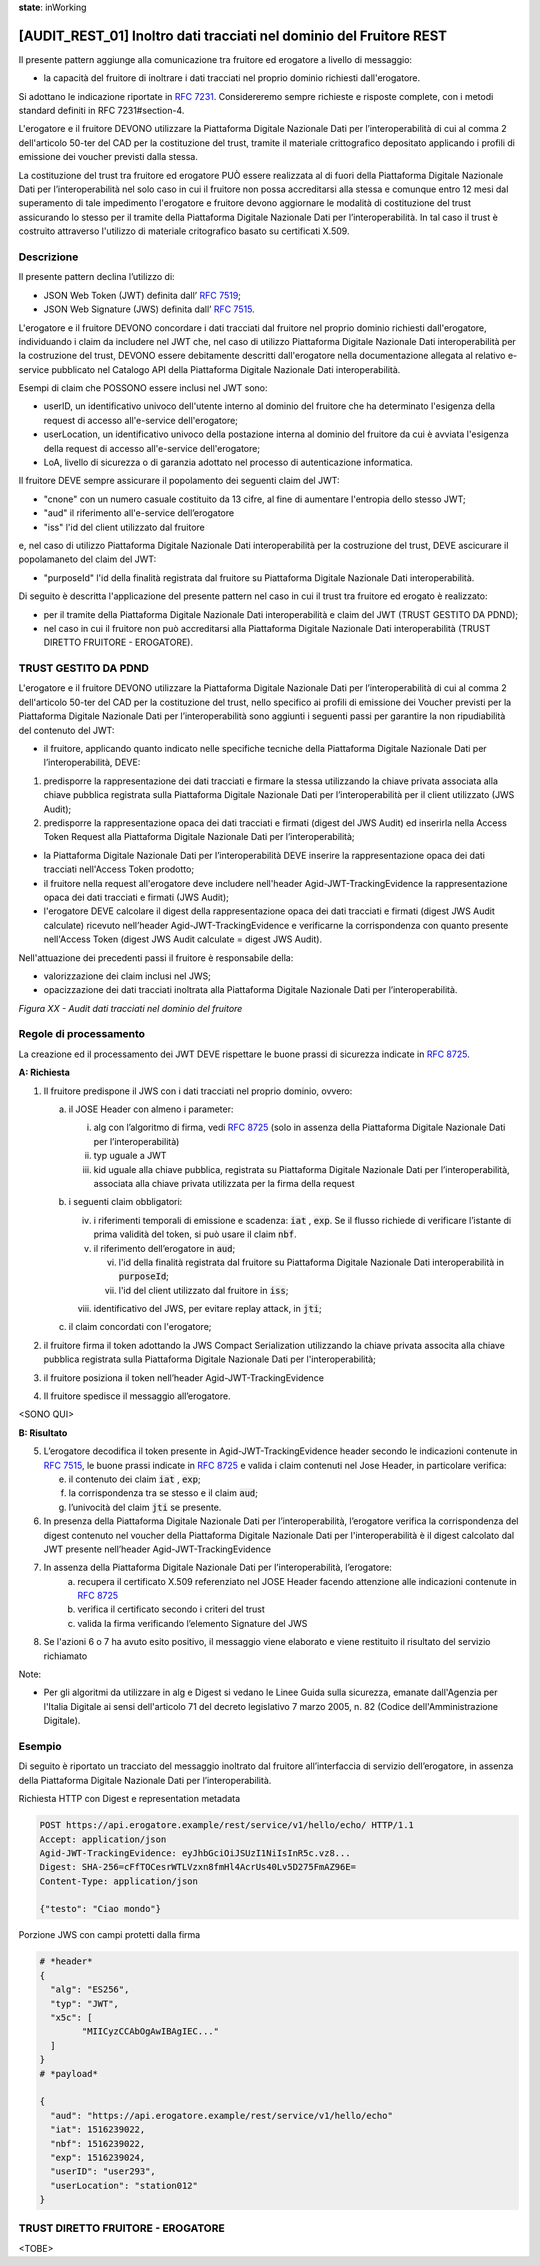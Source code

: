 **state**: inWorking


[AUDIT_REST_01] Inoltro dati tracciati nel dominio del Fruitore REST
====================================================================

Il presente pattern aggiunge alla comunicazione tra fruitore ed erogatore 
a livello di messaggio:

-  la capacità del fruitore di inoltrare i dati tracciati nel proprio dominio richiesti dall'erogatore.

Si adottano le indicazione riportate in :rfc:`7231`. Considereremo sempre
richieste e risposte complete, con i metodi standard definiti in RFC
7231#section-4.

L'erogatore e il fruitore DEVONO utilizzare la Piattaforma Digitale 
Nazionale Dati per l’interoperabilità di cui al comma 2 dell'articolo 
50-ter del CAD per la costituzione del trust, tramite il materiale crittografico 
depositato applicando i profili di emissione dei voucher previsti dalla stessa.

La costituzione del trust tra fruitore ed erogatore PUÒ essere realizzata
al di fuori della Piattaforma Digitale Nazionale Dati per l’interoperabilità
nel solo caso in cui il fruitore non possa accreditarsi alla stessa e comunque 
entro 12 mesi dal superamento di tale impedimento l'erogatore e fruitore devono aggiornare le modalità di costituzione del trust assicurando lo stesso per il tramite della Piattaforma Digitale Nazionale Dati per l’interoperabilità. In tal caso il trust è costruito attraverso 
l'utilizzo di materiale critografico basato su certificati X.509.


Descrizione
-----------

Il presente pattern declina l’utilizzo di:

-  JSON Web Token (JWT) definita dall’ :rfc:`7519`;

-  JSON Web Signature (JWS) definita dall’ :rfc:`7515`.

L'erogatore e il fruitore DEVONO concordare i dati tracciati dal fruitore nel proprio dominio richiesti dall'erogatore, individuando i claim da includere nel JWT che, nel caso di utilizzo Piattaforma Digitale Nazionale Dati interoperabilità per la costruzione del trust, DEVONO essere debitamente descritti dall'erogatore nella documentazione allegata al relativo e-service pubblicato nel Catalogo API della Piattaforma Digitale Nazionale Dati interoperabilità.

Esempi di claim che POSSONO essere inclusi nel JWT sono:

- userID, un identificativo univoco dell'utente interno al dominio del fruitore che ha determinato l'esigenza della request di accesso all'e-service dell'erogatore;

- userLocation, un identificativo univoco della postazione interna al dominio del fruitore da cui è avviata l'esigenza della request di accesso all'e-service dell'erogatore;

- LoA, livello di sicurezza o di garanzia adottato nel processo di autenticazione informatica.

Il fruitore DEVE sempre assicurare il popolamento dei seguenti claim del JWT: 

- "cnone" con un numero casuale costituito da 13 cifre, al fine di aumentare l'entropia dello stesso JWT;

- "aud" il riferimento all'e-service dell’erogatore

- "iss" l'id del client utilizzato dal fruitore

e, nel caso di utilizzo Piattaforma Digitale Nazionale Dati interoperabilità per la costruzione del trust, DEVE ascicurare il popolamaneto del claim del JWT:  

- "purposeId" l'id della finalità registrata dal fruitore su Piattaforma Digitale Nazionale Dati interoperabilità.

Di seguito è descritta l'applicazione del presente pattern nel caso in cui il trust tra fruitore ed erogato è realizzato:

- per il tramite della Piattaforma Digitale Nazionale Dati interoperabilità e claim del JWT (TRUST GESTITO DA PDND);

- nel caso in cui il fruitore non può accreditarsi alla Piattaforma Digitale Nazionale Dati interoperabilità (TRUST DIRETTO FRUITORE - EROGATORE).


TRUST GESTITO DA PDND
---------------------

L'erogatore e il fruitore DEVONO utilizzare la Piattaforma Digitale Nazionale Dati per 
l’interoperabilità di cui al comma 2 dell'articolo 50-ter del CAD per la costituzione del trust, 
nello specifico ai profili di emissione dei Voucher previsti per la Piattaforma Digitale Nazionale 
Dati per l’interoperabilità sono aggiunti i seguenti passi per garantire la non ripudiabilità del contenuto del JWT: 

- il fruitore, applicando quanto indicato nelle specifiche tecniche della Piattaforma Digitale Nazionale Dati per l’interoperabilità, DEVE: 

1. predisporre la rappresentazione dei dati tracciati e firmare la stessa utilizzando la chiave privata associata alla chiave pubblica registrata sulla Piattaforma Digitale Nazionale Dati per l’interoperabilità per il client utilizzato (JWS Audit);

2. predisporre la rappresentazione opaca dei dati tracciati e firmati (digest del JWS Audit) ed inserirla nella Access Token Request alla Piattaforma Digitale Nazionale Dati per l’interoperabilità;

- la Piattaforma Digitale Nazionale Dati per l’interoperabilità DEVE inserire la rappresentazione opaca dei dati tracciati nell'Access Token prodotto;

- il fruitore nella request all'erogatore deve includere nell'header Agid-JWT-TrackingEvidence la rappresentazione opaca dei dati tracciati e firmati (JWS Audit);

- l'erogatore DEVE calcolare il digest della rappresentazione opaca dei dati tracciati e firmati (digest JWS Audit calculate) ricevuto nell’header Agid-JWT-TrackingEvidence e verificarne la corrispondenza con quanto presente nell'Access Token (digest JWS Audit calculate = digest JWS Audit).


Nell'attuazione dei precedenti passi il fruitore è responsabile della:

- valorizzazione dei claim inclusi nel JWS;

- opacizzazione dei dati tracciati inoltrata alla Piattaforma Digitale Nazionale Dati per l’interoperabilità.


.. mermaid::

  sequenceDiagram

    activate Fruitore
	activate Erogatore
    Fruitore->>+Erogatore: 1. Request()
	Erogatore-->>Fruitore: 2. Response
    deactivate Erogatore
    deactivate Fruitore


*Figura XX - Audit dati tracciati nel dominio del fruitore*

Regole di processamento
-----------------------

La creazione ed il processamento dei JWT DEVE rispettare
le buone prassi di sicurezza indicate in :rfc:`8725`.

**A: Richiesta**

1. Il fruitore predispone il JWS con i dati tracciati nel proprio dominio, ovvero:

   a. il JOSE Header con almeno i parameter:

      i.   alg con l’algoritmo di firma, vedi :rfc:`8725` (solo in assenza della Piattaforma Digitale Nazionale Dati per l’interoperabilità)

      ii.  typ uguale a JWT

      iii. kid uguale alla chiave pubblica, registrata su Piattaforma Digitale Nazionale Dati per l’interoperabilità, associata alla chiave privata utilizzata per la firma della request

   b. i seguenti claim obbligatori:

      iv. i riferimenti temporali di emissione e scadenza: :code:`iat` , :code:`exp`. Se
          il flusso richiede di verificare l’istante di prima validità
          del token, si può usare il claim :code:`nbf`.

      v.  il riferimento dell’erogatore in :code:`aud`;
	  
	  vi. l'id della finalità registrata dal fruitore su Piattaforma Digitale Nazionale Dati interoperabilità in :code:`purposeId`;
	  
	  vii.  l'id del client utilizzato dal fruitore in :code:`iss`;

      viii. identificativo del JWS, per evitare replay attack, in :code:`jti`;

   c. il claim concordati con l'erogatore;

2. il fruitore firma il token adottando la JWS Compact Serialization utilizzando la chiave privata associta alla chiave pubblica registrata sulla Piattaforma Digitale Nazionale Dati per l'interoperabilità;

3. il fruitore posiziona il token nell’header Agid-JWT-TrackingEvidence

4. Il fruitore spedisce il messaggio all’erogatore.

<SONO QUI>

**B: Risultato**

5.  L’erogatore decodifica il token presente in Agid-JWT-TrackingEvidence header
    secondo le indicazioni contenute in :rfc:`7515#section-5.2`,
    le buone prassi indicate in :rfc:`8725`
    e valida i claim contenuti nel Jose Header, in particolare verifica:

    e. il contenuto dei claim :code:`iat` , :code:`exp`;

    f. la corrispondenza tra se stesso e il claim :code:`aud`;

    g. l’univocità del claim :code:`jti` se presente.

6.  In presenza della Piattaforma Digitale Nazionale Dati per l’interoperabilità, l’erogatore verifica la corrispondenza del digest contenuto nel voucher della Piattaforma Digitale Nazionale Dati per l'interoperabilità è il digest calcolato dal JWT presente nell’header Agid-JWT-TrackingEvidence 

7. In assenza della Piattaforma Digitale Nazionale Dati per l’interoperabilità, l’erogatore:
    a.	recupera il certificato X.509 referenziato nel JOSE Header facendo attenzione alle indicazioni contenute in :rfc:`8725#section-3.10`
    
    b. verifica il certificato secondo i criteri del trust
    
    c. valida la firma verificando l’elemento Signature del JWS
    
8.  Se l'azioni 6 o 7 ha avuto esito positivo, il messaggio viene elaborato e viene restituito il risultato del servizio richiamato

Note:

-  Per gli algoritmi da utilizzare in alg e Digest si vedano
   le Linee Guida sulla sicurezza, emanate dall'Agenzia per l'Italia Digitale 
   ai sensi dell'articolo 71 del decreto legislativo 7 marzo 2005, n. 82 (Codice dell'Amministrazione Digitale).

Esempio
-------

Di seguito è riportato un tracciato del messaggio inoltrato dal fruitore all’interfaccia di servizio dell’erogatore, in assenza della Piattaforma Digitale Nazionale Dati per l’interoperabilità.

Richiesta HTTP con Digest e representation metadata

.. code-block:: http

   POST https://api.erogatore.example/rest/service/v1/hello/echo/ HTTP/1.1
   Accept: application/json
   Agid-JWT-TrackingEvidence: eyJhbGciOiJSUzI1NiIsInR5c.vz8...
   Digest: SHA-256=cFfTOCesrWTLVzxn8fmHl4AcrUs40Lv5D275FmAZ96E=
   Content-Type: application/json
   
   {"testo": "Ciao mondo"}

Porzione JWS con campi protetti dalla firma

.. code-block:: python

   # *header*
   {
     "alg": "ES256",
     "typ": "JWT",
     "x5c": [
  	   "MIICyzCCAbOgAwIBAgIEC..."
     ]
   }
   # *payload*
   
   {
     "aud": "https://api.erogatore.example/rest/service/v1/hello/echo"
     "iat": 1516239022,
     "nbf": 1516239022,
     "exp": 1516239024,
     "userID": "user293",
     "userLocation": "station012"
   }


TRUST DIRETTO FRUITORE - EROGATORE
----------------------------------

<TOBE>

